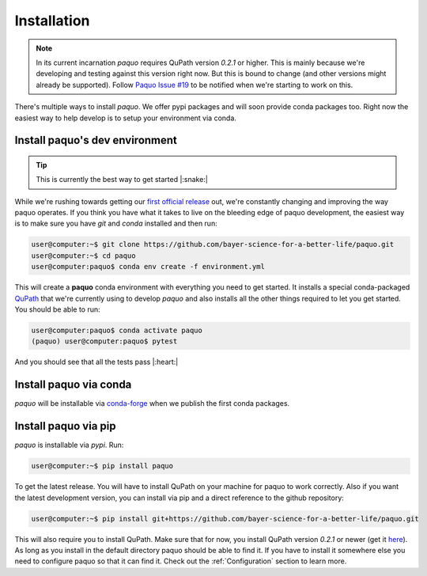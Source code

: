Installation
============

.. note::

    In its current incarnation `paquo` requires QuPath version `0.2.1` or higher. This is mainly
    because we're developing and testing against this version right now. But this is bound to
    change (and other versions might already be supported). Follow
    `Paquo Issue #19 <https://github.com/bayer-science-for-a-better-life/paquo/issues/19>`_ to be
    notified when we're starting to work on this.

There's multiple ways to install `paquo`. We offer pypi packages and will soon provide
conda packages too. Right now the easiest way to help develop is to setup your environment via conda.


Install paquo's dev environment
-------------------------------

.. tip::
    This is currently the best way to get started |:snake:|


While we're rushing towards getting our
`first official release <https://github.com/bayer-science-for-a-better-life/paquo/projects/1>`_ out, we're
constantly changing and improving the way paquo operates. If you think you have what it takes to live on the
bleeding edge of paquo development, the easiest way is to make sure you have `git` and `conda` installed and
then run:

.. code-block:: console

    user@computer:~$ git clone https://github.com/bayer-science-for-a-better-life/paquo.git
    user@computer:~$ cd paquo
    user@computer:paquo$ conda env create -f environment.yml

This will create a **paquo** conda environment with everything you need to get started. It installs a
special conda-packaged `QuPath <https://github.com/bayer-science-for-a-better-life/qupath-feedstock>`_
that we're currently using to develop `paquo` and also installs all the other things required to let
you get started. You should be able to run:

.. code-block:: console

    user@computer:paquo$ conda activate paquo
    (paquo) user@computer:paquo$ pytest

And you should see that all the tests pass |:heart:|



Install paquo via conda
-----------------------

`paquo` will be installable via `conda-forge <https://conda-forge.org/>`_ when we publish the first conda packages.


Install paquo via pip
---------------------

`paquo` is installable via `pypi`. Run:

.. code-block:: console

    user@computer:~$ pip install paquo

To get the latest release. You will have to install QuPath on your machine for paquo to work correctly. Also if
you want the latest development version, you can install via pip and a direct reference to the github repository:

.. code-block:: console

    user@computer:~$ pip install git+https://github.com/bayer-science-for-a-better-life/paquo.git

This will also require you to install QuPath. Make sure that for now, you install QuPath version `0.2.1`
or newer (get it `here <https://github.com/qupath/qupath/releases/tag/v0.2.1>`_). As long as you install
in the default directory paquo should be able to find it. If you have to install it somewhere else you need
to configure paquo so that it can find it. Check out the :ref:`Configuration` section to learn more.
